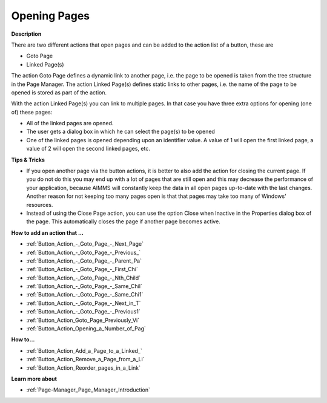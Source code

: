 

.. _Button_Action_Opening_Pages:


Opening Pages
=============

**Description** 

There are two different actions that open pages and can be added to the action list of a button, these are

*	Goto Page 
*	Linked Page(s)

The action Goto Page defines a dynamic link to another page, i.e. the page to be opened is taken from the tree structure in the Page Manager. The action Linked Page(s) defines static links to other pages, i.e. the name of the page to be opened is stored as part of the action.





With the action Linked Page(s) you can link to multiple pages. In that case you have three extra options for opening (one of) these pages:

*	All of the linked pages are opened.
*	The user gets a dialog box in which he can select the page(s) to be opened
*	One of the linked pages is opened depending upon an identifier value. A value of 1 will open the first linked page, a value of 2 will open the second linked pages, etc.




**Tips & Tricks** 

*	If you open another page via the button actions, it is better to also add the action for closing the current page. If you do not do this you may end up with a lot of pages that are still open and this may decrease the performance of your application, because AIMMS will constantly keep the data in all open pages up-to-date with the last changes. Another reason for not keeping too many pages open is that that pages may take too many of Windows' resources.
*	Instead of using the Close Page action, you can use the option Close when Inactive in the Properties dialog box of the page. This automatically closes the page if another page becomes active.




**How to add an action that …** 

*	:ref:`Button_Action_-_Goto_Page_-_Next_Page`  
*	:ref:`Button_Action_-_Goto_Page_-_Previous_`  
*	:ref:`Button_Action_-_Goto_Page_-_Parent_Pa`  
*	:ref:`Button_Action_-_Goto_Page_-_First_Chi`  
*	:ref:`Button_Action_-_Goto_Page_-_Nth_Child`  
*	:ref:`Button_Action_-_Goto_Page_-_Same_Chil`  
*	:ref:`Button_Action_-_Goto_Page_-_Same_Chi1`  
*	:ref:`Button_Action_-_Goto_Page_-_Next_in_T`  
*	:ref:`Button_Action_-_Goto_Page_-_Previous1`  
*	:ref:`Button_Action_Goto_Page_Previously_Vi`  
*	:ref:`Button_Action_Opening_a_Number_of_Pag`  




**How to…** 

*	:ref:`Button_Action_Add_a_Page_to_a_Linked_`  
*	:ref:`Button_Action_Remove_a_Page_from_a_Li`  
*	:ref:`Button_Action_Reorder_pages_in_a_Link`  




**Learn more about** 

*	:ref:`Page-Manager_Page_Manager_Introduction`  






